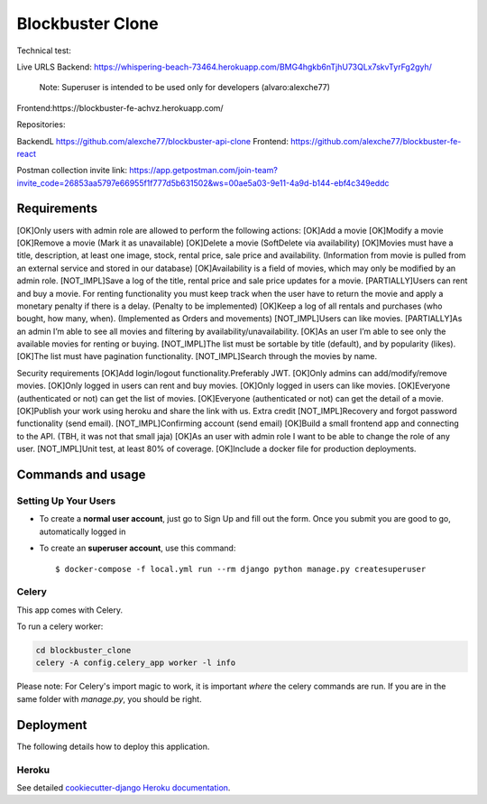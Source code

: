 Blockbuster Clone
=================

Technical test:

Live URLS
Backend: https://whispering-beach-73464.herokuapp.com/BMG4hgkb6nTjhU73QLx7skvTyrFg2gyh/
    Note: Superuser is intended to be used only for developers  (alvaro:alexche77)
Frontend:https://blockbuster-fe-achvz.herokuapp.com/

Repositories:

BackendL https://github.com/alexche77/blockbuster-api-clone
Frontend: https://github.com/alexche77/blockbuster-fe-react

Postman collection invite link: https://app.getpostman.com/join-team?invite_code=26853aa5797e66955f1f777d5b631502&ws=00ae5a03-9e11-4a9d-b144-ebf4c349eddc

Requirements
--------------


[OK]Only users with admin role are allowed to perform the following actions:
[OK]Add a movie
[OK]Modify a movie
[OK]Remove a movie (Mark it as unavailable)
[OK]Delete a movie (SoftDelete via availability)
[OK]Movies must have a title, description, at least one image, stock, rental price, sale price and availability. (Information from movie is pulled from an external service and stored in our database)
[OK]Availability is a field of movies, which may only be modified by an admin role.
[NOT_IMPL]Save a log of the title, rental price and sale price updates for a movie.
[PARTIALLY]Users can rent and buy a movie. For renting functionality you must keep track when the user have to return the movie and apply a monetary penalty if there is a delay. (Penalty to be implemented)
[OK]Keep a log of all rentals and purchases (who bought, how many, when). (Implemented as Orders and movements)
[NOT_IMPL]Users can like movies.
[PARTIALLY]As an admin I’m able to see all movies and filtering by availability/unavailability.
[OK]As an user I’m able to see only the available movies for renting or buying.
[NOT_IMPL]The list must be sortable by title (default), and by popularity (likes).
[OK]The list must have pagination functionality.
[NOT_IMPL]Search through the movies by name.


Security requirements
[OK]Add login/logout functionality.Preferably JWT.
[OK]Only admins can add/modify/remove movies.
[OK]Only logged in users can rent and buy movies.
[OK]Only logged in users can like movies.
[OK]Everyone (authenticated or not) can get the list of movies.
[OK]Everyone (authenticated or not) can get the detail of a movie.
[OK]Publish your work using heroku and share the link with us.
Extra credit
[NOT_IMPL]Recovery and forgot password functionality (send email).
[NOT_IMPL]Confirming account (send email)
[OK]Build a small frontend app and connecting to the API. (TBH, it was not that small jaja)
[OK]As an user with admin role I want to be able to change the role of any user.
[NOT_IMPL]Unit test, at least 80% of coverage.
[OK]Include a docker file for production deployments.



Commands and usage
--------------

Setting Up Your Users
^^^^^^^^^^^^^^^^^^^^^

* To create a **normal user account**, just go to Sign Up and fill out the form. Once you submit you are good to go, automatically logged in

* To create an **superuser account**, use this command::

    $ docker-compose -f local.yml run --rm django python manage.py createsuperuser

Celery
^^^^^^

This app comes with Celery.

To run a celery worker:

.. code-block:: bash

    cd blockbuster_clone
    celery -A config.celery_app worker -l info

Please note: For Celery's import magic to work, it is important *where* the celery commands are run. If you are in the same folder with *manage.py*, you should be right.

Deployment
----------

The following details how to deploy this application.

Heroku
^^^^^^

See detailed `cookiecutter-django Heroku documentation`_.

.. _`cookiecutter-django Heroku documentation`: http://cookiecutter-django.readthedocs.io/en/latest/deployment-on-heroku.html
